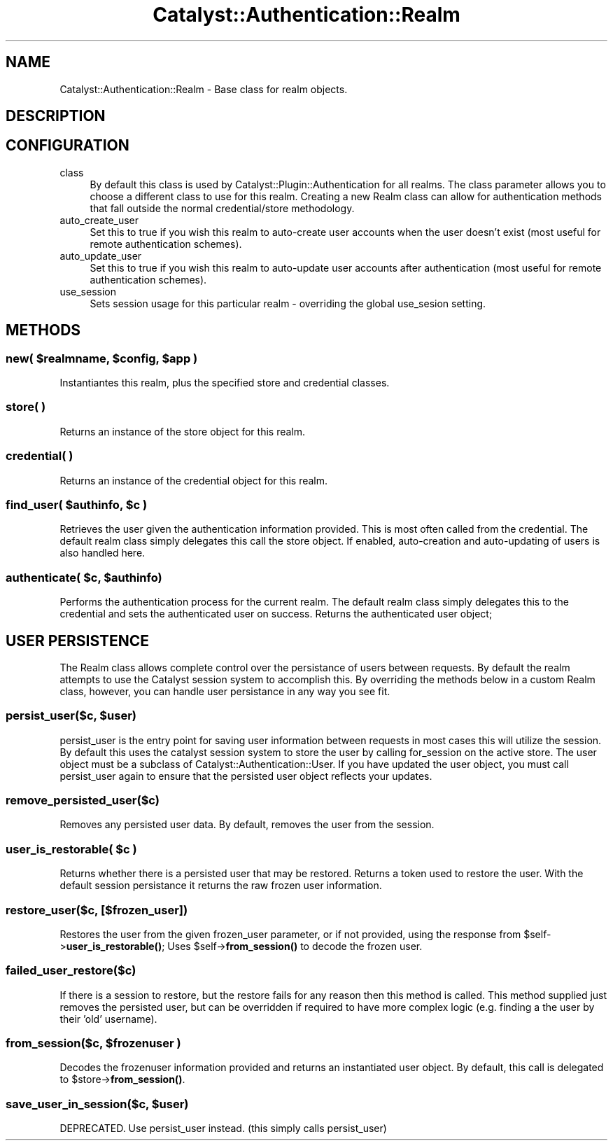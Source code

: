 .\" -*- mode: troff; coding: utf-8 -*-
.\" Automatically generated by Pod::Man 5.01 (Pod::Simple 3.43)
.\"
.\" Standard preamble:
.\" ========================================================================
.de Sp \" Vertical space (when we can't use .PP)
.if t .sp .5v
.if n .sp
..
.de Vb \" Begin verbatim text
.ft CW
.nf
.ne \\$1
..
.de Ve \" End verbatim text
.ft R
.fi
..
.\" \*(C` and \*(C' are quotes in nroff, nothing in troff, for use with C<>.
.ie n \{\
.    ds C` ""
.    ds C' ""
'br\}
.el\{\
.    ds C`
.    ds C'
'br\}
.\"
.\" Escape single quotes in literal strings from groff's Unicode transform.
.ie \n(.g .ds Aq \(aq
.el       .ds Aq '
.\"
.\" If the F register is >0, we'll generate index entries on stderr for
.\" titles (.TH), headers (.SH), subsections (.SS), items (.Ip), and index
.\" entries marked with X<> in POD.  Of course, you'll have to process the
.\" output yourself in some meaningful fashion.
.\"
.\" Avoid warning from groff about undefined register 'F'.
.de IX
..
.nr rF 0
.if \n(.g .if rF .nr rF 1
.if (\n(rF:(\n(.g==0)) \{\
.    if \nF \{\
.        de IX
.        tm Index:\\$1\t\\n%\t"\\$2"
..
.        if !\nF==2 \{\
.            nr % 0
.            nr F 2
.        \}
.    \}
.\}
.rr rF
.\" ========================================================================
.\"
.IX Title "Catalyst::Authentication::Realm 3pm"
.TH Catalyst::Authentication::Realm 3pm 2024-10-16 "perl v5.38.2" "User Contributed Perl Documentation"
.\" For nroff, turn off justification.  Always turn off hyphenation; it makes
.\" way too many mistakes in technical documents.
.if n .ad l
.nh
.SH NAME
Catalyst::Authentication::Realm \- Base class for realm objects.
.SH DESCRIPTION
.IX Header "DESCRIPTION"
.SH CONFIGURATION
.IX Header "CONFIGURATION"
.IP class 4
.IX Item "class"
By default this class is used by
Catalyst::Plugin::Authentication for all
realms. The class parameter allows you to choose a different class to use for
this realm. Creating a new Realm class can allow for authentication methods
that fall outside the normal credential/store methodology.
.IP auto_create_user 4
.IX Item "auto_create_user"
Set this to true if you wish this realm to auto-create user accounts when the
user doesn't exist (most useful for remote authentication schemes).
.IP auto_update_user 4
.IX Item "auto_update_user"
Set this to true if you wish this realm to auto-update user accounts after
authentication (most useful for remote authentication schemes).
.IP use_session 4
.IX Item "use_session"
Sets session usage for this particular realm \- overriding the global use_sesion setting.
.SH METHODS
.IX Header "METHODS"
.ie n .SS "new( $realmname, $config, $app )"
.el .SS "new( \f(CW$realmname\fP, \f(CW$config\fP, \f(CW$app\fP )"
.IX Subsection "new( $realmname, $config, $app )"
Instantiantes this realm, plus the specified store and credential classes.
.SS "store( )"
.IX Subsection "store( )"
Returns an instance of the store object for this realm.
.SS "credential( )"
.IX Subsection "credential( )"
Returns an instance of the credential object for this realm.
.ie n .SS "find_user( $authinfo, $c )"
.el .SS "find_user( \f(CW$authinfo\fP, \f(CW$c\fP )"
.IX Subsection "find_user( $authinfo, $c )"
Retrieves the user given the authentication information provided.  This
is most often called from the credential.  The default realm class simply
delegates this call the store object.  If enabled, auto-creation and
auto-updating of users is also handled here.
.ie n .SS "authenticate( $c, $authinfo)"
.el .SS "authenticate( \f(CW$c\fP, \f(CW$authinfo\fP)"
.IX Subsection "authenticate( $c, $authinfo)"
Performs the authentication process for the current realm.  The default
realm class simply delegates this to the credential and sets
the authenticated user on success.  Returns the authenticated user object;
.SH "USER PERSISTENCE"
.IX Header "USER PERSISTENCE"
The Realm class allows complete control over the persistance of users
between requests.  By default the realm attempts to use the Catalyst
session system to accomplish this.  By overriding the methods below
in a custom Realm class, however, you can handle user persistance in
any way you see fit.
.ie n .SS "persist_user($c, $user)"
.el .SS "persist_user($c, \f(CW$user\fP)"
.IX Subsection "persist_user($c, $user)"
persist_user is the entry point for saving user information between requests
in most cases this will utilize the session.  By default this uses the
catalyst session system to store the user by calling for_session on the
active store.  The user object must be a subclass of
Catalyst::Authentication::User.  If you have updated the user object, you
must call persist_user again to ensure that the persisted user object reflects
your updates.
.SS remove_persisted_user($c)
.IX Subsection "remove_persisted_user($c)"
Removes any persisted user data.  By default, removes the user from the session.
.ie n .SS "user_is_restorable( $c )"
.el .SS "user_is_restorable( \f(CW$c\fP )"
.IX Subsection "user_is_restorable( $c )"
Returns whether there is a persisted user that may be restored.  Returns
a token used to restore the user.  With the default session persistance
it returns the raw frozen user information.
.SS "restore_user($c, [$frozen_user])"
.IX Subsection "restore_user($c, [$frozen_user])"
Restores the user from the given frozen_user parameter, or if not provided,
using the response from \f(CW$self\fR\->\fBuser_is_restorable()\fR;  Uses \f(CW$self\fR\->\fBfrom_session()\fR
to decode the frozen user.
.SS failed_user_restore($c)
.IX Subsection "failed_user_restore($c)"
If there is a session to restore, but the restore fails for any reason then this method
is called. This method supplied just removes the persisted user, but can be overridden
if required to have more complex logic (e.g. finding a the user by their 'old' username).
.ie n .SS "from_session($c, $frozenuser )"
.el .SS "from_session($c, \f(CW$frozenuser\fP )"
.IX Subsection "from_session($c, $frozenuser )"
Decodes the frozenuser information provided and returns an instantiated
user object.  By default, this call is delegated to \f(CW$store\fR\->\fBfrom_session()\fR.
.ie n .SS "save_user_in_session($c, $user)"
.el .SS "save_user_in_session($c, \f(CW$user\fP)"
.IX Subsection "save_user_in_session($c, $user)"
DEPRECATED.  Use persist_user instead.  (this simply calls persist_user)
